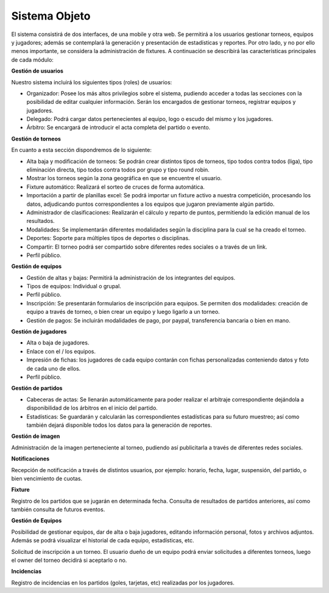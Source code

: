 Sistema Objeto
--------------

El sistema consistirá de dos interfaces, de una mobile y otra web. Se permitirá a los usuarios gestionar torneos, equipos y jugadores;
además se contemplará la generación y presentación de estadísticas y reportes. Por otro lado, y no por ello menos importante, se considera
la administración de fixtures. A continuación se describirá las características principales de cada módulo:

**Gestión de usuarios**

Nuestro sistema incluirá los siguientes tipos (roles) de usuarios:

* Organizador: Posee los más altos privilegios sobre el sistema, pudiendo acceder a todas las secciones con la posibilidad de editar cualquier información. Serán los encargados de gestionar torneos, registrar equipos y jugadores.
* Delegado: Podrá cargar datos pertenecientes al equipo, logo o escudo del mismo y los jugadores.
* Árbitro: Se encargará de introducir el acta completa del partido o evento.

**Gestión de torneos**

En cuanto a esta sección dispondremos de lo siguiente:

* Alta baja y modificación de torneos: Se podrán crear distintos tipos de torneos, tipo todos contra todos (liga), tipo eliminación directa,  tipo todos contra todos por grupo y tipo round robin.
* Mostrar los torneos según la zona geográfica en que se encuentre el usuario.
* Fixture automático: Realizará el sorteo de cruces de forma automática.
* Importación a partir de planillas excel: Se podrá importar un fixture activo a nuestra competición, procesando los datos, adjudicando puntos correspondientes a los equipos que jugaron previamente algún partido.
* Administrador de clasificaciones: Realizarán el cálculo y reparto de puntos, permitiendo la edición manual de los resultados.
* Modalidades: Se implementarán diferentes modalidades según la disciplina para la cual se ha creado el torneo.
* Deportes: Soporte para múltiples tipos de deportes o disciplinas.
* Compartir: El torneo podrá ser compartido sobre diferentes redes sociales o a través de un link.
* Perfil público.

**Gestión de equipos**

* Gestión de altas y bajas: Permitirá la administración de los integrantes del equipos.
* Tipos de equipos: Individual o grupal.
* Perfil público.
* Inscripción: Se presentarán formularios de inscripción para equipos. Se permiten dos modalidades: creación de equipo a través de torneo, o bien crear un equipo y luego ligarlo a un torneo.
* Gestión de pagos: Se incluirán modalidades de pago, por paypal, transferencia bancaria o bien en mano.

**Gestión de jugadores**

* Alta o baja de jugadores.
* Enlace con el / los equipos.
* Impresión de fichas: los jugadores de cada equipo contarán con fichas personalizadas conteniendo datos y foto de cada uno de ellos.
* Perfil público.

**Gestión de partidos**

* Cabeceras de actas: Se llenarán automáticamente para poder realizar el arbitraje correspondiente dejándola a disponibilidad de los árbitros en el inicio del partido.
* Estadísticas: Se guardarán y calcularán las correspondientes estadísticas para su futuro muestreo; así como también dejará disponible todos los datos para la generación de reportes.

**Gestión de imagen**

Administración de la imagen perteneciente al torneo, pudiendo así publicitarla a través de diferentes redes sociales.

**Notificaciones**

Recepción de notificación a través de distintos usuarios, por ejemplo: horario, fecha, lugar, suspensión, del partido, o bien vencimiento de cuotas.

**Fixture**

Registro de los partidos que se jugarán en determinada fecha. Consulta de resultados de partidos anteriores, así como también consulta de futuros eventos.

**Gestión de Equipos**

Posibilidad de gestionar equipos, dar de alta o baja jugadores, editando información personal, fotos y archivos adjuntos. Además se podrá visualizar el historial de cada equipo, estadísticas, etc.

Solicitud de inscripción a un torneo. El usuario dueño de un equipo podrá enviar solicitudes a diferentes torneos, luego el owner del torneo decidirá si aceptarlo o no.

**Incidencias**

Registro de incidencias en los partidos (goles, tarjetas, etc) realizadas por los jugadores.
